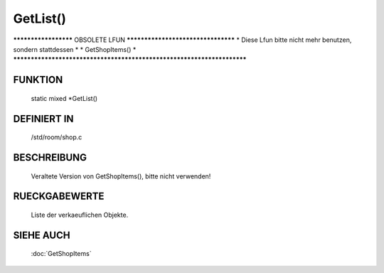 GetList()
==============

********************* OBSOLETE LFUN ***********************************
* Diese Lfun bitte nicht mehr benutzen, sondern stattdessen           *
* GetShopItems()                                                      *
***********************************************************************

FUNKTION
--------

    static mixed *GetList()

DEFINIERT IN
------------
    /std/room/shop.c

BESCHREIBUNG
------------

    Veraltete Version von GetShopItems(), bitte nicht verwenden!

RUECKGABEWERTE
--------------

    Liste der verkaeuflichen Objekte.

SIEHE AUCH
----------

    :doc:`GetShopItems`
